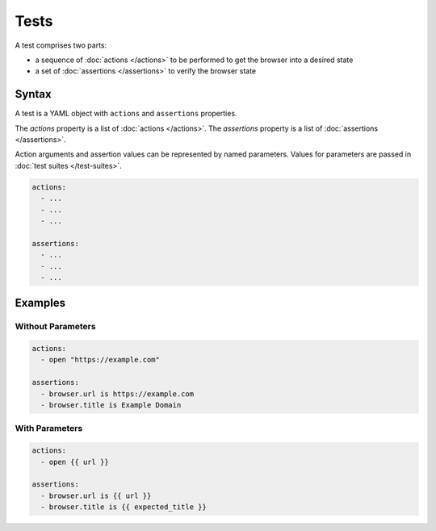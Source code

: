 =====
Tests
=====

A test comprises two parts:

- a sequence of :doc:`actions </actions>` to be performed to get the browser into a desired state
- a set of :doc:`assertions </assertions>` to verify the browser state

------
Syntax
------

A test is a YAML object with ``actions`` and ``assertions`` properties.

The `actions` property is a list of :doc:`actions </actions>`.
The `assertions` property is a list of :doc:`assertions </assertions>`.

Action arguments and assertion values can be represented by named parameters. Values for parameters are passed in
:doc:`test suites </test-suites>`.

.. code-block:: yaml

    actions:
      - ...
      - ...
      - ...

    assertions:
      - ...
      - ...
      - ...

--------
Examples
--------

******************
Without Parameters
******************

.. code-block:: yaml

    actions:
      - open "https://example.com"

    assertions:
      - browser.url is https://example.com
      - browser.title is Example Domain

***************
With Parameters
***************

.. code-block:: yaml

    actions:
      - open {{ url }}

    assertions:
      - browser.url is {{ url }}
      - browser.title is {{ expected_title }}
